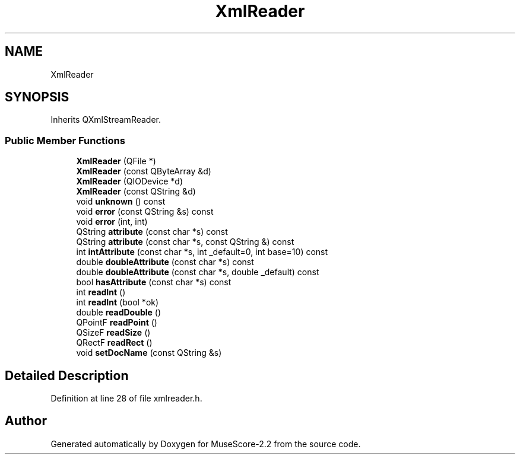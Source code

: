 .TH "XmlReader" 3 "Mon Jun 5 2017" "MuseScore-2.2" \" -*- nroff -*-
.ad l
.nh
.SH NAME
XmlReader
.SH SYNOPSIS
.br
.PP
.PP
Inherits QXmlStreamReader\&.
.SS "Public Member Functions"

.in +1c
.ti -1c
.RI "\fBXmlReader\fP (QFile *)"
.br
.ti -1c
.RI "\fBXmlReader\fP (const QByteArray &d)"
.br
.ti -1c
.RI "\fBXmlReader\fP (QIODevice *d)"
.br
.ti -1c
.RI "\fBXmlReader\fP (const QString &d)"
.br
.ti -1c
.RI "void \fBunknown\fP () const"
.br
.ti -1c
.RI "void \fBerror\fP (const QString &s) const"
.br
.ti -1c
.RI "void \fBerror\fP (int, int)"
.br
.ti -1c
.RI "QString \fBattribute\fP (const char *s) const"
.br
.ti -1c
.RI "QString \fBattribute\fP (const char *s, const QString &) const"
.br
.ti -1c
.RI "int \fBintAttribute\fP (const char *s, int _default=0, int base=10) const"
.br
.ti -1c
.RI "double \fBdoubleAttribute\fP (const char *s) const"
.br
.ti -1c
.RI "double \fBdoubleAttribute\fP (const char *s, double _default) const"
.br
.ti -1c
.RI "bool \fBhasAttribute\fP (const char *s) const"
.br
.ti -1c
.RI "int \fBreadInt\fP ()"
.br
.ti -1c
.RI "int \fBreadInt\fP (bool *ok)"
.br
.ti -1c
.RI "double \fBreadDouble\fP ()"
.br
.ti -1c
.RI "QPointF \fBreadPoint\fP ()"
.br
.ti -1c
.RI "QSizeF \fBreadSize\fP ()"
.br
.ti -1c
.RI "QRectF \fBreadRect\fP ()"
.br
.ti -1c
.RI "void \fBsetDocName\fP (const QString &s)"
.br
.in -1c
.SH "Detailed Description"
.PP 
Definition at line 28 of file xmlreader\&.h\&.

.SH "Author"
.PP 
Generated automatically by Doxygen for MuseScore-2\&.2 from the source code\&.
